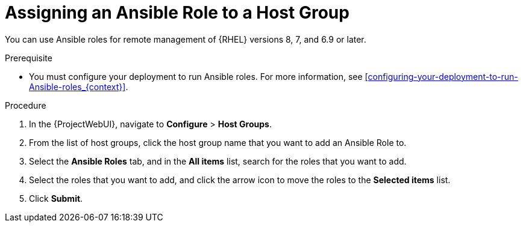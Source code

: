 [id="assigning-an-ansible-role-to-a-host-group_{context}"]
= Assigning an Ansible Role to a Host Group

You can use Ansible roles for remote management of {RHEL} versions 8, 7, and 6.9 or later.

.Prerequisite

* You must configure your deployment to run Ansible roles.
For more information, see xref:configuring-your-deployment-to-run-Ansible-roles_{context}[].

.Procedure

. In the {ProjectWebUI}, navigate to *Configure* > *Host Groups*.
. From the list of host groups, click the host group name that you want to add an Ansible Role to.
. Select the *Ansible Roles* tab, and in the *All items* list, search for the roles that you want to add.
. Select the roles that you want to add, and click the arrow icon to move the roles to the *Selected items* list.
. Click *Submit*.
